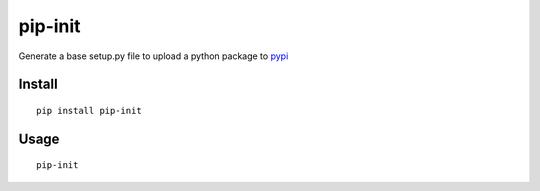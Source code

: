 ========
pip-init
========

.. image:: https://travis-ci.org/juanpabloaj/pip-init.svg?branch=master
    :target: https://travis-ci.org/juanpabloaj/pip-init

Generate a base setup.py file to upload a python package to `pypi <https://pypi.python.org/pypi>`_

Install
=======

::

    pip install pip-init

Usage
=====

::

    pip-init

.. image:: http://i.imgur.com/T6Emkms.gif
